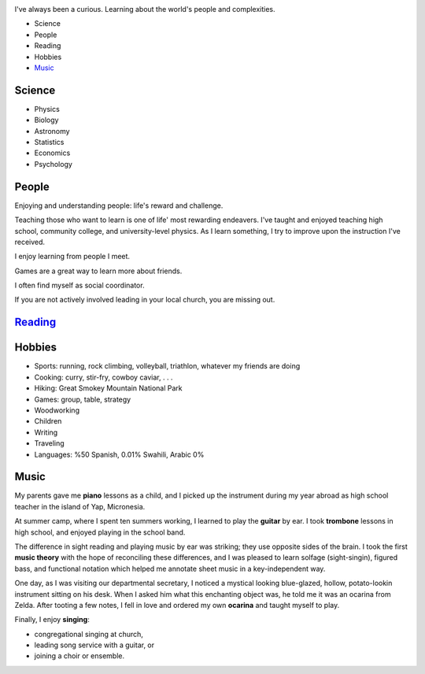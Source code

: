 .. title: About
.. slug: about
.. date: 2021-07-14 14:14:27 UTC-04:00
.. tags: 
.. category: 
.. link: 
.. description: 
.. type: text

.. image:: /files/about_img/camp.jpg
    :align: right
    :alt: Standing next to my cabin of kids as their camp counselor.

.. image:: /files/about_img/caleb1.jpg
    :align: right
    :alt: Standing next to my cabin of kids as their camp counselor

.. image:: /files/about_img/caleb2.jpg
    :align: right
    :alt: Standing next to my cabin of kids as their camp counselor

.. image:: /files/about_img/rock_climbing.jpg
    :align: right
    :alt: Bouldering 

.. image:: /files/about_img/woodworking.jpg
    :align: right
    :alt: Creating an easel made out of oak

.. image:: /files/about_img/singing.jpg
    :align: right
    :alt: Leading song service with guitar and two girls.

.. image:: /files/about_img/alps.jpg
    :align: right
    :alt: Hiking in the Austrian Alps

I've always been a curious. Learning about the world's people and complexities.

- Science
- People
- Reading
- Hobbies
- Music_

Science
-------

- Physics
- Biology
- Astronomy
- Statistics
- Economics
- Psychology

People
------

Enjoying and understanding people: life's reward and challenge. 

Teaching those who want to learn is one of life' most rewarding endeavers.
I've taught and enjoyed teaching high school, community college, and university-level
physics. As I learn something, I try to improve upon the instruction I've received. 

I enjoy learning from people I meet.

Games are a great way to learn more about friends. 

I often find myself as social coordinator.

If you are not actively involved leading in your local church, you are missing out.

Reading_
--------


Hobbies
-------

- Sports: running, rock climbing, volleyball, triathlon, whatever my friends are doing
- Cooking: curry, stir-fry, cowboy caviar, . . .
- Hiking: Great Smokey Mountain National Park
- Games: group, table, strategy
- Woodworking
- Children
- Writing
- Traveling
- Languages: %50 Spanish, 0.01% Swahili, Arabic 0%

.. _Music:

Music
-----
My parents gave me **piano** lessons as a child, and I picked up the instrument
during my year abroad as high school teacher in the island of Yap, Micronesia.

At summer camp, where I spent ten summers working, I learned to play the **guitar**
by ear.  I took **trombone** lessons in high school, and enjoyed playing in the school band.

The difference in sight reading and playing music by ear was striking;
they use opposite sides of the brain. I took the first **music theory**
with the hope of reconciling these differences, and I was pleased to
learn solfage (sight-singin), figured bass, and functional notation
which helped me annotate sheet music in a key-independent way.

One day, as I was visiting our departmental secretary, I noticed a
mystical looking blue-glazed, hollow, potato-lookin instrument 
sitting on his desk. When I asked him what this enchanting object
was, he told me it was an ocarina from Zelda. After tooting a few
notes, I fell in love and ordered my own **ocarina** and taught 
myself to play.

Finally, I enjoy **singing**:

- congregational singing at church,
- leading song service with a guitar, or
- joining a choir or ensemble.

.. _Reading: reading.html
